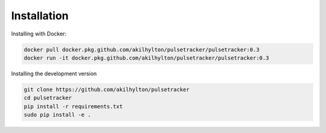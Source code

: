 ============
Installation
============

Installing with Docker:

.. code-block:: bash
    
    docker pull docker.pkg.github.com/akilhylton/pulsetracker/pulsetracker:0.3
    docker run -it docker.pkg.github.com/akilhylton/pulsetracker/pulsetracker:0.3


Installing the development version

.. code-block:: bash

    git clone https://github.com/akilhylton/pulsetracker
    cd pulsetracker
    pip install -r requirements.txt
    sudo pip install -e .
